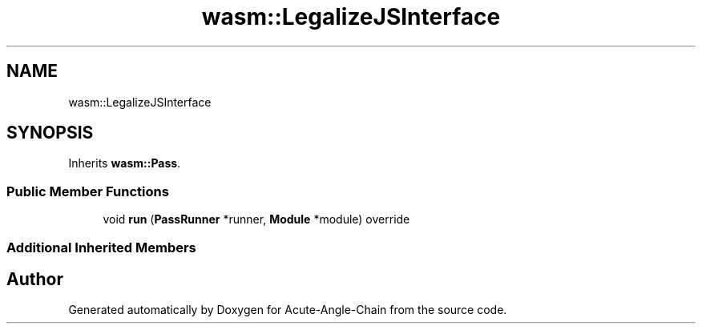 .TH "wasm::LegalizeJSInterface" 3 "Sun Jun 3 2018" "Acute-Angle-Chain" \" -*- nroff -*-
.ad l
.nh
.SH NAME
wasm::LegalizeJSInterface
.SH SYNOPSIS
.br
.PP
.PP
Inherits \fBwasm::Pass\fP\&.
.SS "Public Member Functions"

.in +1c
.ti -1c
.RI "void \fBrun\fP (\fBPassRunner\fP *runner, \fBModule\fP *module) override"
.br
.in -1c
.SS "Additional Inherited Members"


.SH "Author"
.PP 
Generated automatically by Doxygen for Acute-Angle-Chain from the source code\&.
